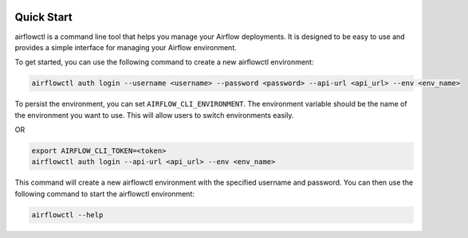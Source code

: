  .. Licensed to the Apache Software Foundation (ASF) under one
    or more contributor license agreements.  See the NOTICE file
    distributed with this work for additional information
    regarding copyright ownership.  The ASF licenses this file
    to you under the Apache License, Version 2.0 (the
    "License"); you may not use this file except in compliance
    with the License.  You may obtain a copy of the License at

 ..   http://www.apache.org/licenses/LICENSE-2.0

 .. Unless required by applicable law or agreed to in writing,
    software distributed under the License is distributed on an
    "AS IS" BASIS, WITHOUT WARRANTIES OR CONDITIONS OF ANY
    KIND, either express or implied.  See the License for the
    specific language governing permissions and limitations
    under the License.

Quick Start
-----------

airflowctl is a command line tool that helps you manage your Airflow deployments.
It is designed to be easy to use and provides a simple interface for managing your Airflow environment.

To get started, you can use the following command to create a new airflowctl environment:

.. code-block:: bash

  airflowctl auth login --username <username> --password <password> --api-url <api_url> --env <env_name>

To persist the environment, you can set ``AIRFLOW_CLI_ENVIRONMENT``.
The environment variable should be the name of the environment you want to use.
This will allow users to switch environments easily.

OR

.. code-block:: bash

  export AIRFLOW_CLI_TOKEN=<token>
  airflowctl auth login --api-url <api_url> --env <env_name>

This command will create a new airflowctl environment with the specified username and password.
You can then use the following command to start the airflowctl environment:

.. code-block:: bash

  airflowctl --help
